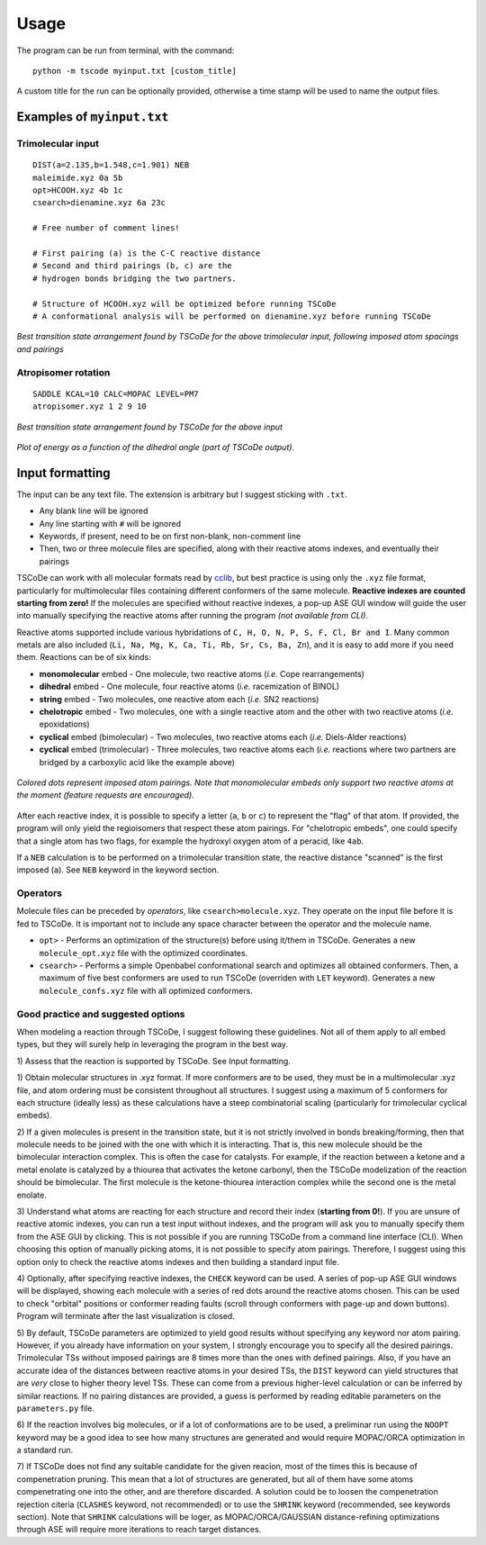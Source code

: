 .. _usage:

Usage
=====

The program can be run from terminal, with the command:

::

    python -m tscode myinput.txt [custom_title]

A custom title for the run can be optionally provided, otherwise a time
stamp will be used to name the output files.

Examples of ``myinput.txt``
---------------------------

Trimolecular input
++++++++++++++++++

::

    DIST(a=2.135,b=1.548,c=1.901) NEB
    maleimide.xyz 0a 5b
    opt>HCOOH.xyz 4b 1c
    csearch>dienamine.xyz 6a 23c

    # Free number of comment lines!

    # First pairing (a) is the C-C reactive distance
    # Second and third pairings (b, c) are the
    # hydrogen bonds bridging the two partners.

    # Structure of HCOOH.xyz will be optimized before running TSCoDe
    # A conformational analysis will be performed on dienamine.xyz before running TSCoDe

.. figure:: /images/trimolecular.png
   :align: center
   :alt: Example output structure
   :width: 75%

   *Best transition state arrangement found by TSCoDe for the above trimolecular input, following imposed atom spacings and pairings*

Atropisomer rotation
++++++++++++++++++++

::

    SADDLE KCAL=10 CALC=MOPAC LEVEL=PM7
    atropisomer.xyz 1 2 9 10

.. figure:: /images/atropo.png
   :alt: Example output structure
   :width: 75%
   :align: center
   
   *Best transition state arrangement found by TSCoDe for the above input*
   
   
.. figure:: /images/plot.svg
   :alt: Example plot
   :width: 75%
   :align: center

   *Plot of energy as a function of the dihedral angle (part of TSCoDe output).*

Input formatting
----------------

The input can be any text file. The extension is arbitrary but I suggest
sticking with ``.txt``.

-  Any blank line will be ignored
-  Any line starting with ``#`` will be ignored
-  Keywords, if present, need to be on first non-blank, non-comment line
-  Then, two or three molecule files are specified, along with their
   reactive atoms indexes, and eventually their pairings

TSCoDe can work with all molecular formats read by
`cclib <https://github.com/cclib/cclib>`__, but best practice is using
only the ``.xyz`` file format, particularly for multimolecular files
containing different conformers of the same molecule. **Reactive indexes
are counted starting from zero!** If the molecules are specified without
reactive indexes, a pop-up ASE GUI window will guide the user into
manually specifying the reactive atoms after running the program *(not
available from CLI)*.

Reactive atoms supported include various hybridations of
``C, H, O, N, P, S, F, Cl, Br and I``. Many common metals are also
included (``Li, Na, Mg, K, Ca, Ti, Rb, Sr, Cs, Ba, Zn``), and it is easy
to add more if you need them. Reactions can be of six kinds:

-  **monomolecular** embed - One molecule, two reactive atoms (*i.e.*
   Cope rearrangements)
-  **dihedral** embed - One molecule, four reactive atoms (*i.e.*
   racemization of BINOL)
-  **string** embed - Two molecules, one reactive atom each (*i.e.* SN2
   reactions)
-  **chelotropic** embed - Two molecules, one with a single reactive
   atom and the other with two reactive atoms (*i.e.* epoxidations)
-  **cyclical** embed (bimolecular) - Two molecules, two reactive atoms
   each (*i.e.* Diels-Alder reactions)
-  **cyclical** embed (trimolecular) - Three molecules, two reactive
   atoms each (*i.e.* reactions where two partners are bridged by a
   carboxylic acid like the example above)

.. figure:: /images/embeds.svg
   :alt: Embeds Infographic
   :align: center
   :width: 700px

   *Colored dots represent imposed atom pairings. Note that monomolecular embeds only support two reactive atoms at the moment (feature requests are encouraged).*

After each reactive index, it is possible to specify a letter (``a``,
``b`` or ``c``) to represent the "flag" of that atom. If provided, the
program will only yield the regioisomers that respect these atom
pairings. For "chelotropic embeds", one could specify that a single atom
has two flags, for example the hydroxyl oxygen atom of a peracid, like
``4ab``.

If a ``NEB`` calculation is to be performed on a trimolecular transition
state, the reactive distance "scanned" is the first imposed (``a``). See
``NEB`` keyword in the keyword section.

Operators
+++++++++

Molecule files can be preceded by *operators*, like
``csearch>molecule.xyz``. They operate on the input file before it is
fed to TSCoDe. It is important not to include any space character
between the operator and the molecule name.

-  ``opt>`` - Performs an optimization of the structure(s) before
   using it/them in TSCoDe. Generates a new ``molecule_opt.xyz`` file
   with the optimized coordinates.

-  ``csearch>`` - Performs a simple Openbabel conformational search
   and optimizes all obtained conformers. Then, a maximum of five best
   conformers are used to run TSCoDe (overriden with ``LET`` keyword).
   Generates a new ``molecule_confs.xyz`` file with all optimized
   conformers.

Good practice and suggested options
+++++++++++++++++++++++++++++++++++

When modeling a reaction through TSCoDe, I suggest following these
guidelines. Not all of them apply to all embed types, but they will
surely help in leveraging the program in the best way.

1) Assess that the reaction is supported by TSCoDe. See Input
formatting.

1) Obtain molecular structures in .xyz format. If more conformers are to
be used, they must be in a multimolecular .xyz file, and atom ordering
must be consistent throughout all structures. I suggest using a maximum
of 5 conformers for each structure (ideally less) as these calculations
have a steep combinatorial scaling (particularly for trimolecular
cyclical embeds).

2) If a given molecules is present in the transition state, but it is
not strictly involved in bonds breaking/forming, then that molecule
needs to be joined with the one with which it is interacting. That is,
this new molecule should be the bimolecular interaction complex. This is
often the case for catalysts. For example, if the reaction between a
ketone and a metal enolate is catalyzed by a thiourea that activates the
ketone carbonyl, then the TSCoDe modelization of the reaction should be
bimolecular. The first molecule is the ketone-thiourea interaction
complex while the second one is the metal enolate.

3) Understand what atoms are reacting for each structure and record
their index (**starting from 0!**). If you are unsure of reactive atomic
indexes, you can run a test input without indexes, and the program will
ask you to manually specify them from the ASE GUI by clicking. This is
not possible if you are running TSCoDe from a command line interface
(CLI). When choosing this option of manually picking atoms, it is not
possible to specify atom pairings. Therefore, I suggest using this
option only to check the reactive atoms indexes and then building a
standard input file.

4) Optionally, after specifying reactive indexes, the ``CHECK`` keyword
can be used. A series of pop-up ASE GUI windows will be displayed,
showing each molecule with a series of red dots around the reactive
atoms chosen. This can be used to check "orbital" positions or conformer
reading faults (scroll through conformers with page-up and down
buttons). Program will terminate after the last visualization is closed.

5) By default, TSCoDe parameters are optimized to yield good results
without specifying any keyword nor atom pairing. However, if you already
have information on your system, I strongly encourage you to specify all
the desired pairings. Trimolecular TSs without imposed pairings are 8
times more than the ones with defined pairings. Also, if you have an
accurate idea of the distances between reactive atoms in your desired
TSs, the ``DIST`` keyword can yield structures that are *very* close to
higher theory level TSs. These can come from a previous higher-level
calculation or can be inferred by similar reactions. If no pairing
distances are provided, a guess is performed by reading editable
parameters on the ``parameters.py`` file.

6) If the reaction involves big molecules, or if a lot of conformations
are to be used, a preliminar run using the ``NOOPT`` keyword may be a
good idea to see how many structures are generated and would require
MOPAC/ORCA optimization in a standard run.

7) If TSCoDe does not find any suitable candidate for the given reacion,
most of the times this is because of compenetration pruning. This mean
that a lot of structures are generated, but all of them have some atoms
compenetrating one into the other, and are therefore discarded. A
solution could be to loosen the compenetration rejection citeria
(``CLASHES`` keyword, not recommended) or to use the ``SHRINK`` keyword
(recommended, see keywords section). Note that ``SHRINK`` calculations
will be loger, as MOPAC/ORCA/GAUSSIAN distance-refining optimizations
through ASE will require more iterations to reach target distances.
